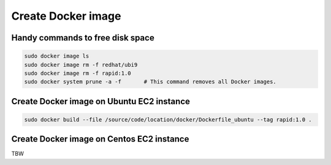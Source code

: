Create Docker image
####################################################


Handy commands to free disk space
**********************************************************
.. code-block::

   sudo docker image ls
   sudo docker image rm -f redhat/ubi9
   sudo docker image rm -f rapid:1.0
   sudo docker system prune -a -f       # This command removes all Docker images.


Create Docker image on Ubuntu EC2 instance
**********************************************************
.. code-block::

   sudo docker build --file /source/code/location/docker/Dockerfile_ubuntu --tag rapid:1.0 .

Create Docker image on Centos EC2 instance
**********************************************************

TBW
